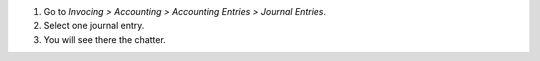#. Go to *Invocing > Accounting > Accounting Entries > Journal Entries*.
#. Select one journal entry.
#. You will see there the chatter.
